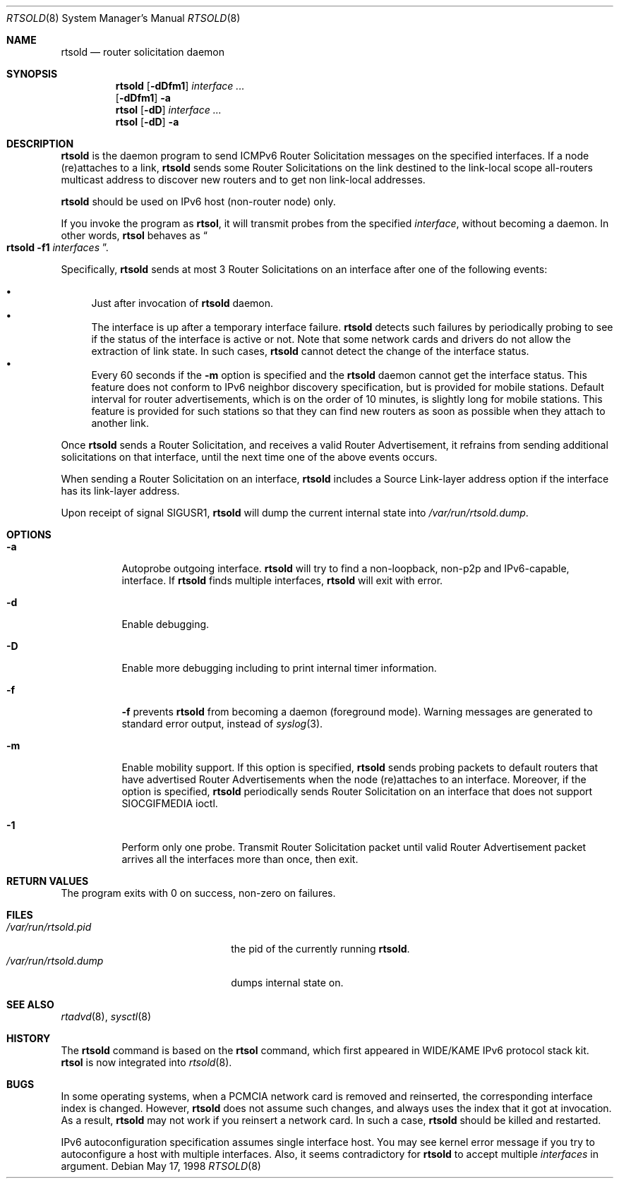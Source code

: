 .\"	$OpenBSD: src/usr.sbin/rtsold/rtsold.8,v 1.11 2000/08/13 18:24:00 itojun Exp $
.\"	$KAME: rtsold.8,v 1.14 2000/08/13 18:06:39 itojun Exp $
.\"
.\" Copyright (C) 1995, 1996, 1997, and 1998 WIDE Project.
.\" All rights reserved.
.\"
.\" Redistribution and use in source and binary forms, with or without
.\" modification, are permitted provided that the following conditions
.\" are met:
.\" 1. Redistributions of source code must retain the above copyright
.\"    notice, this list of conditions and the following disclaimer.
.\" 2. Redistributions in binary form must reproduce the above copyright
.\"    notice, this list of conditions and the following disclaimer in the
.\"    documentation and/or other materials provided with the distribution.
.\" 3. Neither the name of the project nor the names of its contributors
.\"    may be used to endorse or promote products derived from this software
.\"    without specific prior written permission.
.\"
.\" THIS SOFTWARE IS PROVIDED BY THE PROJECT AND CONTRIBUTORS ``AS IS'' AND
.\" ANY EXPRESS OR IMPLIED WARRANTIES, INCLUDING, BUT NOT LIMITED TO, THE
.\" IMPLIED WARRANTIES OF MERCHANTABILITY AND FITNESS FOR A PARTICULAR PURPOSE
.\" ARE DISCLAIMED.  IN NO EVENT SHALL THE PROJECT OR CONTRIBUTORS BE LIABLE
.\" FOR ANY DIRECT, INDIRECT, INCIDENTAL, SPECIAL, EXEMPLARY, OR CONSEQUENTIAL
.\" DAMAGES (INCLUDING, BUT NOT LIMITED TO, PROCUREMENT OF SUBSTITUTE GOODS
.\" OR SERVICES; LOSS OF USE, DATA, OR PROFITS; OR BUSINESS INTERRUPTION)
.\" HOWEVER CAUSED AND ON ANY THEORY OF LIABILITY, WHETHER IN CONTRACT, STRICT
.\" LIABILITY, OR TORT (INCLUDING NEGLIGENCE OR OTHERWISE) ARISING IN ANY WAY
.\" OUT OF THE USE OF THIS SOFTWARE, EVEN IF ADVISED OF THE POSSIBILITY OF
.\" SUCH DAMAGE.
.\"
.Dd May 17, 1998
.Dt RTSOLD 8
.Os
.\"
.Sh NAME
.Nm rtsold
.Nd router solicitation daemon
.\"
.Sh SYNOPSIS
.Nm
.Op Fl dDfm1
.Ar interface ...
.Nm ""
.Op Fl dDfm1
.Fl a
.Nm rtsol
.Op Fl dD
.Ar interface ...
.Nm rtsol
.Op Fl dD
.Fl a
.\"
.Sh DESCRIPTION
.Nm
is the daemon program to send ICMPv6 Router Solicitation messages
on the specified interfaces.
If a node (re)attaches to a link,
.Nm
sends some Router Solicitations on the link destined to the link-local scope
all-routers multicast address to discover new routers
and to get non link-local addresses.
.Pp
.Nm
should be used on IPv6 host
.Pq non-router node
only.
.Pp
If you invoke the program as
.Nm rtsol ,
it will transmit probes from the specified
.Ar interface ,
without becoming a daemon.
In other words,
.Nm rtsol
behaves as
.Do
.Nm
.Fl f1
.Ar interfaces
.Dc .
.Pp
Specifically,
.Nm
sends at most 3 Router Solicitations on an interface
after one of the following events:
.Pp
.Bl -bullet -compact
.It
Just after invocation of
.Nm
daemon.
.It
The interface is up after a temporary interface failure.
.Nm
detects such failures by periodically probing to see if the status
of the interface is active or not.
Note that some network cards and drivers do not allow the extraction
of link state.
In such cases,
.Nm
cannot detect the change of the interface status.
.It
Every 60 seconds if the
.Fl m
option is specified and the
.Nm
daemon cannot get the interface status.
This feature does not conform to IPv6 neighbor discovery
specification, but is provided for mobile stations.
Default interval for router advertisements, which is on the order of 10
minutes, is slightly long for mobile stations.
This feature is provided
for such stations so that they can find new routers as soon as possible
when they attach to another link.
.El
.Lp
Once
.Nm
sends a Router Solicitation, and receives a valid Router Advertisement,
it refrains from sending additional solicitations on that interface, until
the next time one of the above events occurs.
.Lp
When sending a Router Solicitation on an interface,
.Nm
includes a Source Link-layer address option if the interface
has its link-layer address.
.Pp
Upon receipt of signal
.Dv SIGUSR1 ,
.Nm
will dump the current internal state into
.Pa /var/run/rtsold.dump .
.\"
.Sh OPTIONS
.Bl -tag -width indent
.It Fl a
Autoprobe outgoing interface.
.Nm
will try to find a non-loopback, non-p2p and IPv6-capable, interface.
If
.Nm
finds multiple interfaces,
.Nm
will exit with error.
.\"
.It Fl d
Enable debugging.
.It Fl D
Enable more debugging including to print internal timer information.
.It Fl f
.Fl f
prevents
.Nm
from becoming a daemon (foreground mode).
Warning messages are generated to standard error output,
instead of
.Xr syslog 3 .
.It Fl m
Enable mobility support.
If this option is specified,
.Nm
sends probing packets to default routers that have advertised Router
Advertisements
when the node (re)attaches to an interface.
Moreover, if the option is specified,
.Nm
periodically sends Router Solicitation on an interface that does not support
.Dv SIOCGIFMEDIA
ioctl.
.It Fl 1
Perform only one probe.
Transmit Router Solicitation packet until valid Router Advertisement packet
arrives all the interfaces more than once, then exit.
.El
.Sh RETURN VALUES
The program exits with 0 on success, non-zero on failures.
.\"
.Sh FILES
.Bl -tag -width /var/run/rtsold.dump -compact
.It Pa /var/run/rtsold.pid
the pid of the currently running
.Nm rtsold .
.It Pa /var/run/rtsold.dump
dumps internal state on.
.El
.\"
.Sh SEE ALSO
.Xr rtadvd 8 ,
.Xr sysctl 8
.\"
.Sh HISTORY
The
.Nm
command is based on the
.Nm rtsol
command, which first appeared in WIDE/KAME IPv6 protocol stack kit.
.Nm rtsol
is now integrated into
.Xr rtsold 8 .
.\"
.Sh BUGS
In some operating systems, when a PCMCIA network card is removed
and reinserted, the corresponding interface index is changed.
However,
.Nm
does not assume such changes, and always uses the index that
it got at invocation. As a result,
.Nm
may not work if you reinsert a network card.
In such a case,
.Nm
should be killed and restarted.
.Pp
IPv6 autoconfiguration specification assumes single interface host.
You may see kernel error message if you try to autoconfigure a host with
multiple interfaces.
Also, it seems contradictory for
.Nm
to accept multiple
.Ar interfaces
in argument.
